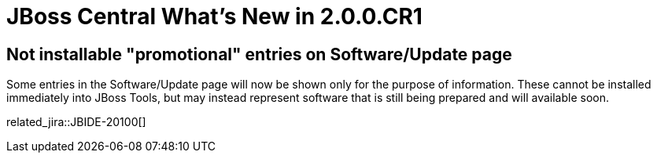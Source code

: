 = JBoss Central What's New in 2.0.0.CR1
:page-layout: whatsnew
:page-component_id: central
:page-component_version: 2.0.0.CR1
:page-product_id: jbt_core
:page-product_version: 4.3.0.CR1

== Not installable "promotional" entries on Software/Update page

Some entries in the Software/Update page will now be shown only for the purpose of information. These cannot be installed immediately into JBoss Tools, but may instead represent software that is still being prepared and will available soon.

related_jira::JBIDE-20100[]
